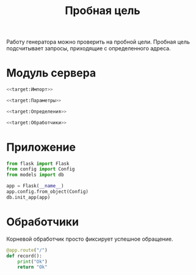 #+title: Пробная цель

Работу генератора можно проверить на пробной цели. Пробная цель подсчитывает запросы, приходящие с
определенного адреса.

* Модуль сервера
:PROPERTIES:
:ID:       d3a9288b-2f54-4dda-a8cb-6db5b5f3c6c1
:END:

#+BEGIN_SRC python :noweb yes :tangle target.py
  <<target:Импорт>>

  <<target:Параметры>>

  <<target:Определения>>

  <<target:Обработчики>>
#+END_SRC

* Приложение

#+BEGIN_SRC python :noweb-ref target:Импорт
  from flask import Flask
  from config import Config
  from models import db
#+END_SRC

#+BEGIN_SRC python :noweb-ref target:Определения
  app = Flask(__name__)
  app.config.from_object(Config)
  db.init_app(app)
#+END_SRC

* Обработчики

Корневой обработчик просто фиксирует успешное обращение.

#+BEGIN_SRC python :noweb yes :noweb-ref target:Обработчики
  @app.route("/")
  def record():
      print("Ok")
      return "Ok"
#+END_SRC


